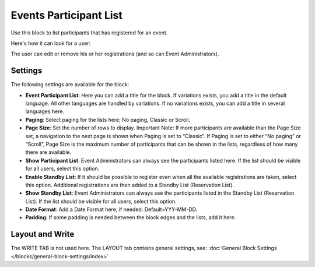 Events Participant List
==========================

Use this block to list participants that has registered for an event.

Here's how it can look for a user:

.. image:: register-for-event-3.png

The user can edit or remove his or her registrations (and so can Event Administrators).

Settings
*********
The following settings are available for the block:

.. image:: events-participant-settings-new.png

+ **Event Participant List**: Here you can add a title for the block. If variations exists, you add a title in the default language. All other languages are handled by variations. If no variations exists, you can add a title in several languages here.
+ **Paging**: Select paging for the lists here; No paging, Classic or Scroll.
+ **Page Size**: Set the number of rows to display. Important Note: If more participants are available than the Page Size set, a navigation to the next page is shown when Paging is set to “Classic”. If Paging is set to either “No paging” or “Scroll”, Page Size is the maximum number of participants that can be shown in the lists, regardless of how many there are available.
+ **Show Participant List**: Event Administrators can always see the participants listed here. If the list should be visible for all users, select this option.
+ **Enable Standby List**: If it should be possible to register even when all the available registrations are taken, select this option. Additional registrations are then added to a Standby List (Reservation List).
+ **Show Standby List**: Event Administrators can always see the participants listed in the Standby List (Reservation List). If the list should be visible for all users, select this option.
+ **Date Format**: Add a Date Format here, if needed. Default=YYY-MM-DD.
+ **Padding**: If some padding is needed between the block edges and the lists, add it here.

Layout and Write
*********************
The WRITE TAB is not used here. The LAYOUT tab contains general settings, see: :doc:`General Block Settings </blocks/general-block-settings/index>`




